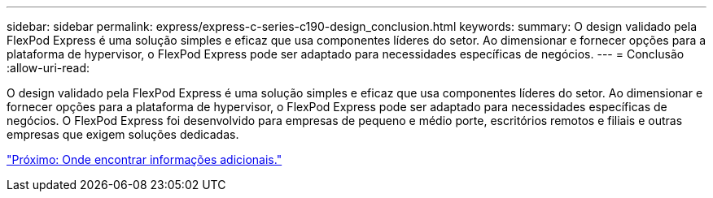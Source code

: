 ---
sidebar: sidebar 
permalink: express/express-c-series-c190-design_conclusion.html 
keywords:  
summary: O design validado pela FlexPod Express é uma solução simples e eficaz que usa componentes líderes do setor. Ao dimensionar e fornecer opções para a plataforma de hypervisor, o FlexPod Express pode ser adaptado para necessidades específicas de negócios. 
---
= Conclusão
:allow-uri-read: 


[role="lead"]
O design validado pela FlexPod Express é uma solução simples e eficaz que usa componentes líderes do setor. Ao dimensionar e fornecer opções para a plataforma de hypervisor, o FlexPod Express pode ser adaptado para necessidades específicas de negócios. O FlexPod Express foi desenvolvido para empresas de pequeno e médio porte, escritórios remotos e filiais e outras empresas que exigem soluções dedicadas.

link:express-c-series-c190-design_where_to_find_additional_information.html["Próximo: Onde encontrar informações adicionais."]
